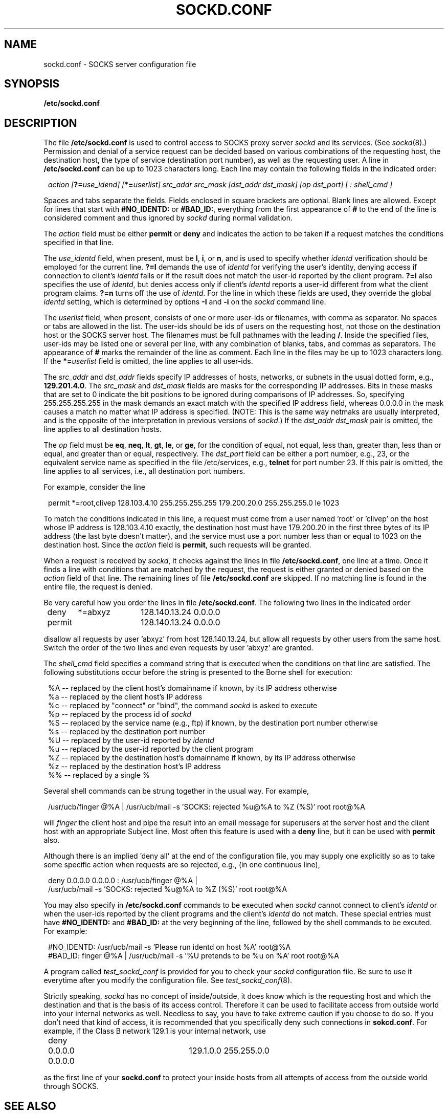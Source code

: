 .TH SOCKD.CONF 5 "February 9, 1994"
.SH NAME
sockd.conf \- SOCKS server configuration file
.SH SYNOPSIS
\fB/etc/sockd.conf\fP
.SH DESCRIPTION
The file \fB/etc/sockd.conf\fP is used to control access
to SOCKS proxy server \fIsockd\fR and its services. (See \fIsockd\fP(8).)
Permission and denial of a service
request can be decided based on various combinations of the requesting
host, the destination host, the type of service (destination port number),
as well as the requesting user.  A line in \fB/etc/sockd.conf\fP can be
up to 1023 characters long.  Each line may contain the following fields
in the indicated order:

.in +1
\fIaction [\fB?=\fIuse_idend] [\fB*=\fIuserlist] src_addr src_mask [dst_addr dst_mask] [op dst_port] [ : shell_cmd ]\fR

.in -1
Spaces and tabs separate the fields. Fields enclosed in square brackets
are optional. Blank
lines are allowed. Except for lines that start with \fB#NO_IDENTD:\fP or
\fB#BAD_ID:\fP, everything from the first appearance of \fB#\fP to
the end of the line is considered comment and thus ignored by \fIsockd\fP
during normal validation.

The \fIaction\fR field
must be either \fBpermit\fP or \fBdeny\fP
and indicates the action to be taken if a request matches the conditions
specified in that line. 

The \fIuse_identd\fR field, when present, must be \fBI\fP, \fBi\fP, or
\fBn\fP, and is used to specify whether \fIidentd\fR verification should be
employed for the current line. \fB?=I\fP demands the use of
\fIidentd\fR for verifying the user's identity, denying access if connection 
to client's \fIidentd\fR fails or if the result does not match the user-id
reported by the client program. \fB?=i\fP also specifies the use of
\fIidentd\fR, but denies access only if client's \fIidentd\fR reports a user-id
different from what the client program claims. \fB?=n\fP turns off the
use of \fIidentd\fP. For the line in which these fields are used, they
override the global \fIidentd\fR setting, which is determined by options
\fB-I\fP and \fB-i\fP on the \fIsockd\fR command line.

The \fIuserlist\fR field, when present, consists of
one or more user-ids or filenames, with comma as separator. No spaces
or tabs are allowed in the list. The user-ids should be ids of users on the
requesting host, not those on the destination host or the SOCKS server host.
The filenames must be full pathnames with the leading \fB/\fP. Inside
the specified files, user-ids may be listed one or several per line,
with any combination of blanks, tabs, and commas as separators. The
appearance of \fB#\fP marks the remainder of the line as comment. Each
line in the files may be up to 1023 characters long.
If the \fB*=\fIuserlist\fR field is omitted, the line applies to all user-ids.

The \fIsrc_addr\fR and \fIdst_addr\fR fields specify IP addresses
of hosts, networks, or subnets in the usual dotted form, e.g.,
\fB129.201.4.0\fP. The \fIsrc_mask\fR and \fIdst_mask\fR fields
are masks for the corresponding IP addresses. 
Bits in these masks that are set to 0 indicate the bit positions
to be ignored during comparisons of IP addresses.
So, specifying 255.255.255.255 in the mask demands an exact match with the
specified IP address field, whereas 0.0.0.0 in the mask
causes a match no matter what IP address is specified. (NOTE: This is the
same way netmaks are usually interpreted, and is the opposite of the
interpretation in previous versions of \fIsockd\fP.) If the
\fIdst_addr dst_mask\fP pair is omitted, the line applies to all
destination hosts.

The \fIop\fR field must be
\fBeq\fP, \fBneq\fP, \fBlt\fP, \fBgt\fP, \fBle\fP, or \fBge\fP,
for the condition of equal, not equal, less than, greater than,
less than or equal, and greater than or equal, respectively.
The \fIdst_port\fR field can be either a port number, e.g., 23,
or the equivalent service name as specified in the file /etc/services,
e.g., \fBtelnet\fP for port number 23. If this pair is omitted, the
line applies to all services, i.e., all destination port numbers.

For example, consider the line

.in +1
permit *=root,clivep 128.103.4.10 255.255.255.255 179.200.20.0 255.255.255.0 le 1023

.in -1
To match the conditions indicated in this line, a request must come
from a user named 'root' or 'clivep' on the host whose IP address is
128.103.4.10 exactly, the destination host must have 179.200.20 in the
first three bytes of its IP address (the last byte
doesn't matter), and the service must use a port number
less than or equal to 1023 on the destination host. Since the \fIaction\fR
field is \fBpermit\fP, such requests will be granted.

When a request is received by \fIsockd\fR, it checks against the lines
in file \fB/etc/sockd.conf\fP, one line at a time. Once it finds a line
with conditions that are matched by the request, the request is either
granted or denied based on the \fIaction\fR field of that line. The
remaining lines of file \fB/etc/sockd.conf\fP are skipped. If no matching
line is found in the entire file, the request is denied.

Be very careful how you order the lines in file \fB/etc/sockd.conf\fP.
The following two lines in the indicated order

.nf
.in +1
deny	*=abxyz	128.140.13.24  0.0.0.0
permit		128.140.13.24  0.0.0.0

.fi
.in -1
disallow all requests by user 'abxyz' from host 128.140.13.24, but
allow all requests by other users from the same host. Switch the order
of the two lines and even requests by user 'abxyz' are granted.

The \fIshell_cmd\fR field specifies a command string that is executed
when the conditions on that line are satisfied. The following substitutions
occur before the string is presented to the Borne shell for execution:
.nf
.in +1

%A -- replaced by the client host's domainname if known, by its IP address otherwise
%a -- replaced by the client host's IP address
%c -- replaced by "connect" or "bind", the command \fIsockd\fP is asked to execute
%p -- replaced by the process id of \fIsockd\fP
%S -- replaced by the service name (e.g., ftp) if known, by the destination port number otherwise
%s -- replaced by the destination port number
%U -- replaced by the user-id reported by \fIidentd\fP
%u -- replaced by the user-id reported by the client program
%Z -- replaced by the destination host's domainname if known, by its IP address otherwise
%z -- replaced by the destination host's IP address
%% -- replaced by a single %

.fi
.in -1
Several shell commands can be strung together in the usual way. For example,
.nf

.in +1
/usr/ucb/finger @%A | /usr/ucb/mail -s 'SOCKS: rejected %u@%A to %Z (%S)' root root@%A

.in -1
.fi
will \fIfinger\fP the client host and pipe the result into an email message
for superusers at the server host and the client host with an appropriate
Subject line. Most often this feature is used with a \fBdeny\fP line, but
it can be used with \fBpermit\fP also.

Although there is an implied 'deny all' at the end of the configuration file,
you may supply one explicitly so as to take some specific action when requests
are so rejected, e.g., (in one continuous line),
.nf
.in +1

deny 0.0.0.0 0.0.0.0 : /usr/ucb/finger @%A |
 /usr/ucb/mail -s 'SOCKS: rejected %u@%A to %Z (%S)' root root@%A

.fi
.in -1
You may also specify in \fB/etc/sockd.conf\fP commands to be executed when
\fIsockd\fP cannot connect to client's \fIidentd\fP or when the user-ids
reported by the client programs and the client's \fIidentd\fP do not match.
These special entries must have \fB#NO_IDENTD:\fP and \fB#BAD_ID:\fP at the very
beginning of the line, followed by the shell commands to be excuted. For
example:
.nf
.in +1

#NO_IDENTD: /usr/ucb/mail -s 'Please run identd on host %A' root@%A
#BAD_ID: finger @%A | /usr/ucb/mail -s '%U pretends to be %u on %A' root root@%A

.fi
.in -1
A program called \fItest_sockd_conf\fP is provided for you to check
your \fIsockd\fR configuration file. Be sure to use it everytime after
you modify the configuration file. See \fItest_sockd_conf\fP(8).

Strictly speaking, \fIsockd\fP has no concept of inside/outside, it
does know which is the requesting host and which the destination
and that is the basis of its access control. Therefore it can be used
to facilitate
access from outside world into your internal networks as well. Needless to
say, you have to take extreme caution if you choose to do so. If you
don't need that kind of access, it is recommended that you specifically
deny such connections in \fBsokcd.conf\fR. For example, if the Class B
network 129.1 is your internal network, use

.nf
.in +1
deny	0.0.0.0  0.0.0.0	129.1.0.0  255.255.0.0
.fi
.in -1

as the first line of your \fBsockd.conf\fP to protect your inside hosts
from all attempts of access from the outside world through SOCKS.
.SH SEE ALSO
\fIsockd\fP(8), \fIsockd.route\fP(5), \fItest_sockd_conf\fP(8),
\fIsocks.conf\fP(5), \fIsocks_clients\fP(1)
